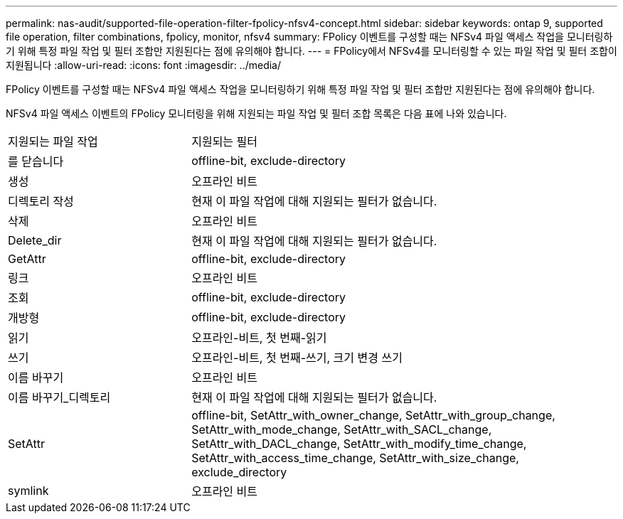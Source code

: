 ---
permalink: nas-audit/supported-file-operation-filter-fpolicy-nfsv4-concept.html 
sidebar: sidebar 
keywords: ontap 9, supported file operation, filter combinations, fpolicy, monitor, nfsv4 
summary: FPolicy 이벤트를 구성할 때는 NFSv4 파일 액세스 작업을 모니터링하기 위해 특정 파일 작업 및 필터 조합만 지원된다는 점에 유의해야 합니다. 
---
= FPolicy에서 NFSv4를 모니터링할 수 있는 파일 작업 및 필터 조합이 지원됩니다
:allow-uri-read: 
:icons: font
:imagesdir: ../media/


[role="lead"]
FPolicy 이벤트를 구성할 때는 NFSv4 파일 액세스 작업을 모니터링하기 위해 특정 파일 작업 및 필터 조합만 지원된다는 점에 유의해야 합니다.

NFSv4 파일 액세스 이벤트의 FPolicy 모니터링을 위해 지원되는 파일 작업 및 필터 조합 목록은 다음 표에 나와 있습니다.

[cols="30,70"]
|===


| 지원되는 파일 작업 | 지원되는 필터 


 a| 
를 닫습니다
 a| 
offline-bit, exclude-directory



 a| 
생성
 a| 
오프라인 비트



 a| 
디렉토리 작성
 a| 
현재 이 파일 작업에 대해 지원되는 필터가 없습니다.



 a| 
삭제
 a| 
오프라인 비트



 a| 
Delete_dir
 a| 
현재 이 파일 작업에 대해 지원되는 필터가 없습니다.



 a| 
GetAttr
 a| 
offline-bit, exclude-directory



 a| 
링크
 a| 
오프라인 비트



 a| 
조회
 a| 
offline-bit, exclude-directory



 a| 
개방형
 a| 
offline-bit, exclude-directory



 a| 
읽기
 a| 
오프라인-비트, 첫 번째-읽기



 a| 
쓰기
 a| 
오프라인-비트, 첫 번째-쓰기, 크기 변경 쓰기



 a| 
이름 바꾸기
 a| 
오프라인 비트



 a| 
이름 바꾸기_디렉토리
 a| 
현재 이 파일 작업에 대해 지원되는 필터가 없습니다.



 a| 
SetAttr
 a| 
offline-bit, SetAttr_with_owner_change, SetAttr_with_group_change, SetAttr_with_mode_change, SetAttr_with_SACL_change, SetAttr_with_DACL_change, SetAttr_with_modify_time_change, SetAttr_with_access_time_change, SetAttr_with_size_change, exclude_directory



 a| 
symlink
 a| 
오프라인 비트

|===